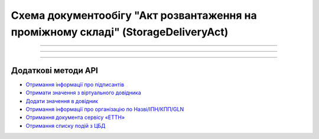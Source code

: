 Cхема документообігу "Акт розвантаження на проміжному складі" (StorageDeliveryAct)
#####################################################################################################################

.. role:: red

.. role:: underline

.. role:: green

.. role:: purple

----------------------------------------------------

.. image:: pics/StorageDeliveryActv3_API_work_001.png
   :align: center
   :width: 800px

----------------------------------------------------

.. csv-table:: 
  :file: StorageDeliveryActv3_API_work.csv
  :widths:  40, 40
  :stub-columns: 0

-----------------------------------------------

**Додаткові методи API**
=============================

* `Отримання інформації про підписантів <https://wiki.edin.ua/uk/latest/integration_2_0/APIv2/Methods/GetSignersInfo.html>`__
* `Отримати значення з віртуального довідника <https://wiki.edin.ua/uk/latest/integration_2_0/APIv2/Methods/GetVirtualDictionary.html>`__
* `Додати значення в довідник <https://wiki.edin.ua/uk/latest/integration_2_0/APIv2/Methods/PostVirtualDictionaryValues.html>`__
* `Отримання інформації про організацію по Назві/ІПН/КПП/GLN <https://wiki.edin.ua/uk/latest/integration_2_0/APIv2/Methods/OasIdentifiers.html>`__
* `Отримання документа сервісу «ЕТТН» <https://wiki.edin.ua/uk/latest/API_ETTN/Methods/GetDoc.html>`__
* `Отримання списку подій з ЦБД <https://wiki.edin.ua/uk/latest/API_ETTNv3_1/Methods/MintransEvents.html>`__


